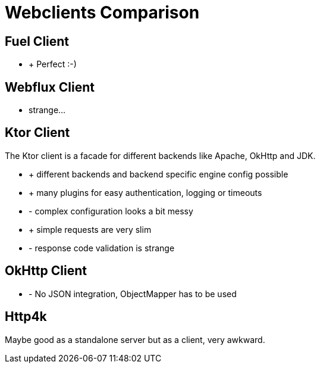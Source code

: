 = Webclients Comparison

== Fuel Client

* + Perfect :-)


== Webflux Client

* strange...

== Ktor Client

The Ktor client is a facade for different backends like Apache, OkHttp and JDK.

* + different backends and backend specific engine config possible
* + many plugins for easy authentication, logging or timeouts
* - complex configuration looks a bit messy
* + simple requests are very slim
* - response code validation is strange

== OkHttp Client

* - No JSON integration, ObjectMapper has to be used

== Http4k

Maybe good as a standalone server but as a client, very awkward.

